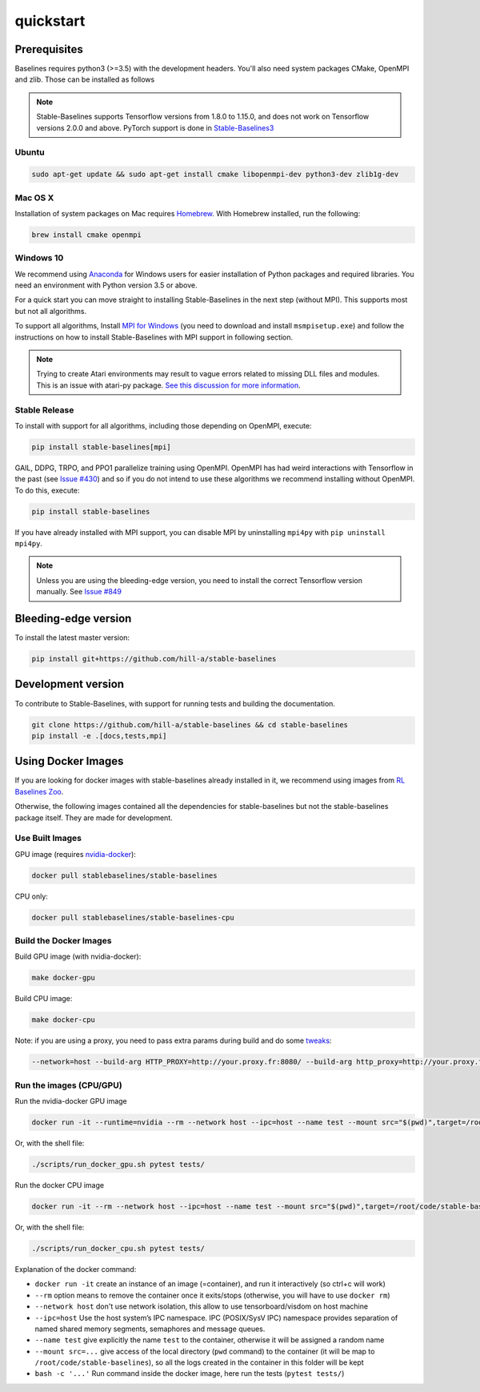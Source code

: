 .. _quickstart:

quickstart
============

Prerequisites
-------------

Baselines requires python3 (>=3.5) with the development headers. You'll
also need system packages CMake, OpenMPI and zlib. Those can be
installed as follows

.. note::

	Stable-Baselines supports Tensorflow versions from 1.8.0 to 1.15.0, and does not work on
	Tensorflow versions 2.0.0 and above. PyTorch support is done in `Stable-Baselines3 <https://github.com/DLR-RM/stable-baselines3>`_


Ubuntu
~~~~~~

.. code-block:: bash

  sudo apt-get update && sudo apt-get install cmake libopenmpi-dev python3-dev zlib1g-dev

Mac OS X
~~~~~~~~

Installation of system packages on Mac requires `Homebrew`_. With
Homebrew installed, run the following:

.. code-block:: bash

   brew install cmake openmpi

.. _Homebrew: https://brew.sh


Windows 10
~~~~~~~~~~

We recommend using `Anaconda <https://conda.io/docs/user-guide/install/windows.html>`_ for Windows users for easier installation of Python packages and required libraries. You need an environment with Python version 3.5 or above.

For a quick start you can move straight to installing Stable-Baselines in the next step (without MPI). This supports most but not all algorithms.

To support all algorithms, Install `MPI for Windows <https://www.microsoft.com/en-us/download/details.aspx?id=57467>`_ (you need to download and install ``msmpisetup.exe``) and follow the instructions on how to install Stable-Baselines with MPI support in following section.

.. note::

	Trying to create Atari environments may result to vague errors related to missing DLL files and modules. This is an
	issue with atari-py package. `See this discussion for more information <https://github.com/openai/atari-py/issues/65>`_.


.. _openmpi:

Stable Release
~~~~~~~~~~~~~~
To install with support for all algorithms, including those depending on OpenMPI, execute:

.. code-block:: bash

    pip install stable-baselines[mpi]

GAIL, DDPG, TRPO, and PPO1 parallelize training using OpenMPI. OpenMPI has had weird
interactions with Tensorflow in the past (see
`Issue #430 <https://github.com/hill-a/stable-baselines/issues/430>`_) and so if you do not
intend to use these algorithms we recommend installing without OpenMPI. To do this, execute:

.. code-block:: bash

    pip install stable-baselines

If you have already installed with MPI support, you can disable MPI by uninstalling ``mpi4py``
with ``pip uninstall mpi4py``.


.. note::

	Unless you are using the bleeding-edge version, you need to install the correct Tensorflow version manually. See `Issue #849 <https://github.com/hill-a/stable-baselines/issues/849>`_


Bleeding-edge version
---------------------

To install the latest master version:

.. code-block:: bash

	pip install git+https://github.com/hill-a/stable-baselines


Development version
-------------------

To contribute to Stable-Baselines, with support for running tests and building the documentation.

.. code-block:: bash

    git clone https://github.com/hill-a/stable-baselines && cd stable-baselines
    pip install -e .[docs,tests,mpi]


Using Docker Images
-------------------

If you are looking for docker images with stable-baselines already installed in it,
we recommend using images from `RL Baselines Zoo <https://github.com/araffin/rl-baselines-zoo>`_.

Otherwise, the following images contained all the dependencies for stable-baselines but not the stable-baselines package itself.
They are made for development.

Use Built Images
~~~~~~~~~~~~~~~~

GPU image (requires `nvidia-docker`_):

.. code-block:: bash

   docker pull stablebaselines/stable-baselines

CPU only:

.. code-block:: bash

   docker pull stablebaselines/stable-baselines-cpu

Build the Docker Images
~~~~~~~~~~~~~~~~~~~~~~~~

Build GPU image (with nvidia-docker):

.. code-block:: bash

   make docker-gpu

Build CPU image:

.. code-block:: bash

   make docker-cpu

Note: if you are using a proxy, you need to pass extra params during
build and do some `tweaks`_:

.. code-block:: bash

   --network=host --build-arg HTTP_PROXY=http://your.proxy.fr:8080/ --build-arg http_proxy=http://your.proxy.fr:8080/ --build-arg HTTPS_PROXY=https://your.proxy.fr:8080/ --build-arg https_proxy=https://your.proxy.fr:8080/

Run the images (CPU/GPU)
~~~~~~~~~~~~~~~~~~~~~~~~

Run the nvidia-docker GPU image

.. code-block:: bash

   docker run -it --runtime=nvidia --rm --network host --ipc=host --name test --mount src="$(pwd)",target=/root/code/stable-baselines,type=bind stablebaselines/stable-baselines bash -c 'cd /root/code/stable-baselines/ && pytest tests/'

Or, with the shell file:

.. code-block:: bash

   ./scripts/run_docker_gpu.sh pytest tests/

Run the docker CPU image

.. code-block:: bash

   docker run -it --rm --network host --ipc=host --name test --mount src="$(pwd)",target=/root/code/stable-baselines,type=bind stablebaselines/stable-baselines-cpu bash -c 'cd /root/code/stable-baselines/ && pytest tests/'

Or, with the shell file:

.. code-block:: bash

   ./scripts/run_docker_cpu.sh pytest tests/

Explanation of the docker command:

-  ``docker run -it`` create an instance of an image (=container), and
   run it interactively (so ctrl+c will work)
-  ``--rm`` option means to remove the container once it exits/stops
   (otherwise, you will have to use ``docker rm``)
-  ``--network host`` don't use network isolation, this allow to use
   tensorboard/visdom on host machine
-  ``--ipc=host`` Use the host system’s IPC namespace. IPC (POSIX/SysV IPC) namespace provides
   separation of named shared memory segments, semaphores and message
   queues.
-  ``--name test`` give explicitly the name ``test`` to the container,
   otherwise it will be assigned a random name
-  ``--mount src=...`` give access of the local directory (``pwd``
   command) to the container (it will be map to ``/root/code/stable-baselines``), so
   all the logs created in the container in this folder will be kept
-  ``bash -c '...'`` Run command inside the docker image, here run the tests
   (``pytest tests/``)

.. _nvidia-docker: https://github.com/NVIDIA/nvidia-docker
.. _tweaks: https://stackoverflow.com/questions/23111631/cannot-download-docker-images-behind-a-proxy
